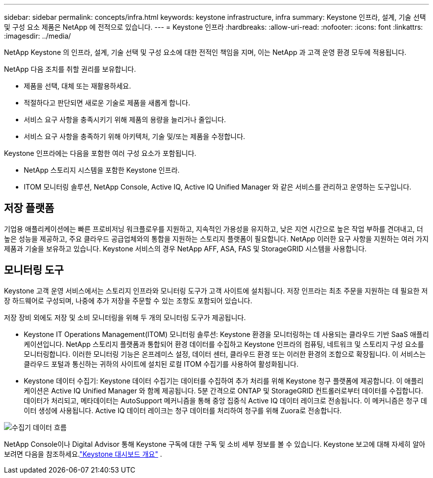 ---
sidebar: sidebar 
permalink: concepts/infra.html 
keywords: keystone infrastructure, infra 
summary: Keystone 인프라, 설계, 기술 선택 및 구성 요소 제품은 NetApp 에 전적으로 있습니다. 
---
= Keystone 인프라
:hardbreaks:
:allow-uri-read: 
:nofooter: 
:icons: font
:linkattrs: 
:imagesdir: ../media/


[role="lead"]
NetApp Keystone 의 인프라, 설계, 기술 선택 및 구성 요소에 대한 전적인 책임을 지며, 이는 NetApp 과 고객 운영 환경 모두에 적용됩니다.

NetApp 다음 조치를 취할 권리를 보유합니다.

* 제품을 선택, 대체 또는 재활용하세요.
* 적절하다고 판단되면 새로운 기술로 제품을 새롭게 합니다.
* 서비스 요구 사항을 충족시키기 위해 제품의 용량을 늘리거나 줄입니다.
* 서비스 요구 사항을 충족하기 위해 아키텍처, 기술 및/또는 제품을 수정합니다.


Keystone 인프라에는 다음을 포함한 여러 구성 요소가 포함됩니다.

* NetApp 스토리지 시스템을 포함한 Keystone 인프라.
* ITOM 모니터링 솔루션, NetApp Console, Active IQ, Active IQ Unified Manager 와 같은 서비스를 관리하고 운영하는 도구입니다.




== 저장 플랫폼

기업용 애플리케이션에는 빠른 프로비저닝 워크플로우를 지원하고, 지속적인 가용성을 유지하고, 낮은 지연 시간으로 높은 작업 부하를 견뎌내고, 더 높은 성능을 제공하고, 주요 클라우드 공급업체와의 통합을 지원하는 스토리지 플랫폼이 필요합니다.  NetApp 이러한 요구 사항을 지원하는 여러 가지 제품과 기술을 보유하고 있습니다.  Keystone 서비스의 경우 NetApp AFF, ASA, FAS 및 StorageGRID 시스템을 사용합니다.



== 모니터링 도구

Keystone 고객 운영 서비스에서는 스토리지 인프라와 모니터링 도구가 고객 사이트에 설치됩니다.  저장 인프라는 최초 주문을 지원하는 데 필요한 저장 하드웨어로 구성되며, 나중에 추가 저장을 주문할 수 있는 조항도 포함되어 있습니다.

저장 장비 외에도 저장 및 소비 모니터링을 위해 두 개의 모니터링 도구가 제공됩니다.

* Keystone IT Operations Management(ITOM) 모니터링 솔루션: Keystone 환경을 모니터링하는 데 사용되는 클라우드 기반 SaaS 애플리케이션입니다.  NetApp 스토리지 플랫폼과 통합되어 환경 데이터를 수집하고 Keystone 인프라의 컴퓨팅, 네트워크 및 스토리지 구성 요소를 모니터링합니다.  이러한 모니터링 기능은 온프레미스 설정, 데이터 센터, 클라우드 환경 또는 이러한 환경의 조합으로 확장됩니다.  이 서비스는 클라우드 포털과 통신하는 귀하의 사이트에 설치된 로컬 ITOM 수집기를 사용하여 활성화됩니다.
* Keystone 데이터 수집기: Keystone 데이터 수집기는 데이터를 수집하여 추가 처리를 위해 Keystone 청구 플랫폼에 제공합니다.  이 애플리케이션은 Active IQ Unified Manager 와 함께 제공됩니다.  5분 간격으로 ONTAP 및 StorageGRID 컨트롤러로부터 데이터를 수집합니다.  데이터가 처리되고, 메타데이터는 AutoSupport 메커니즘을 통해 중앙 집중식 Active IQ 데이터 레이크로 전송됩니다. 이 메커니즘은 청구 데이터 생성에 사용됩니다.  Active IQ 데이터 레이크는 청구 데이터를 처리하여 청구를 위해 Zuora로 전송합니다.


image:data-collector-flow.png["수집기 데이터 흐름"]

NetApp Console이나 Digital Advisor 통해 Keystone 구독에 대한 구독 및 소비 세부 정보를 볼 수 있습니다. Keystone 보고에 대해 자세히 알아보려면 다음을 참조하세요.link:../integrations/dashboard-overview.html["Keystone 대시보드 개요"] .
